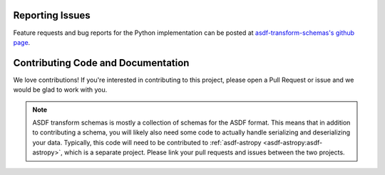 Reporting Issues
----------------

Feature requests and bug reports for the Python implementation can be posted at
`asdf-transform-schemas's github page <https://github.com/asdf-format/asdf-transform-schemas>`_.

Contributing Code and Documentation
-----------------------------------

We love contributions! If you're interested in contributing to this project, please open a Pull Request
or issue and we would be glad to work with you.

.. note::
    ASDF transform schemas is mostly a collection of schemas for the ASDF format. This means that
    in addition to contributing a schema, you will likely also need some code to actually handle
    serializing and deserializing your data. Typically, this code will need to be contributed to
    :ref:`asdf-astropy <asdf-astropy:asdf-astropy>`, which is a separate project. Please link your
    pull requests and issues between the two projects.
